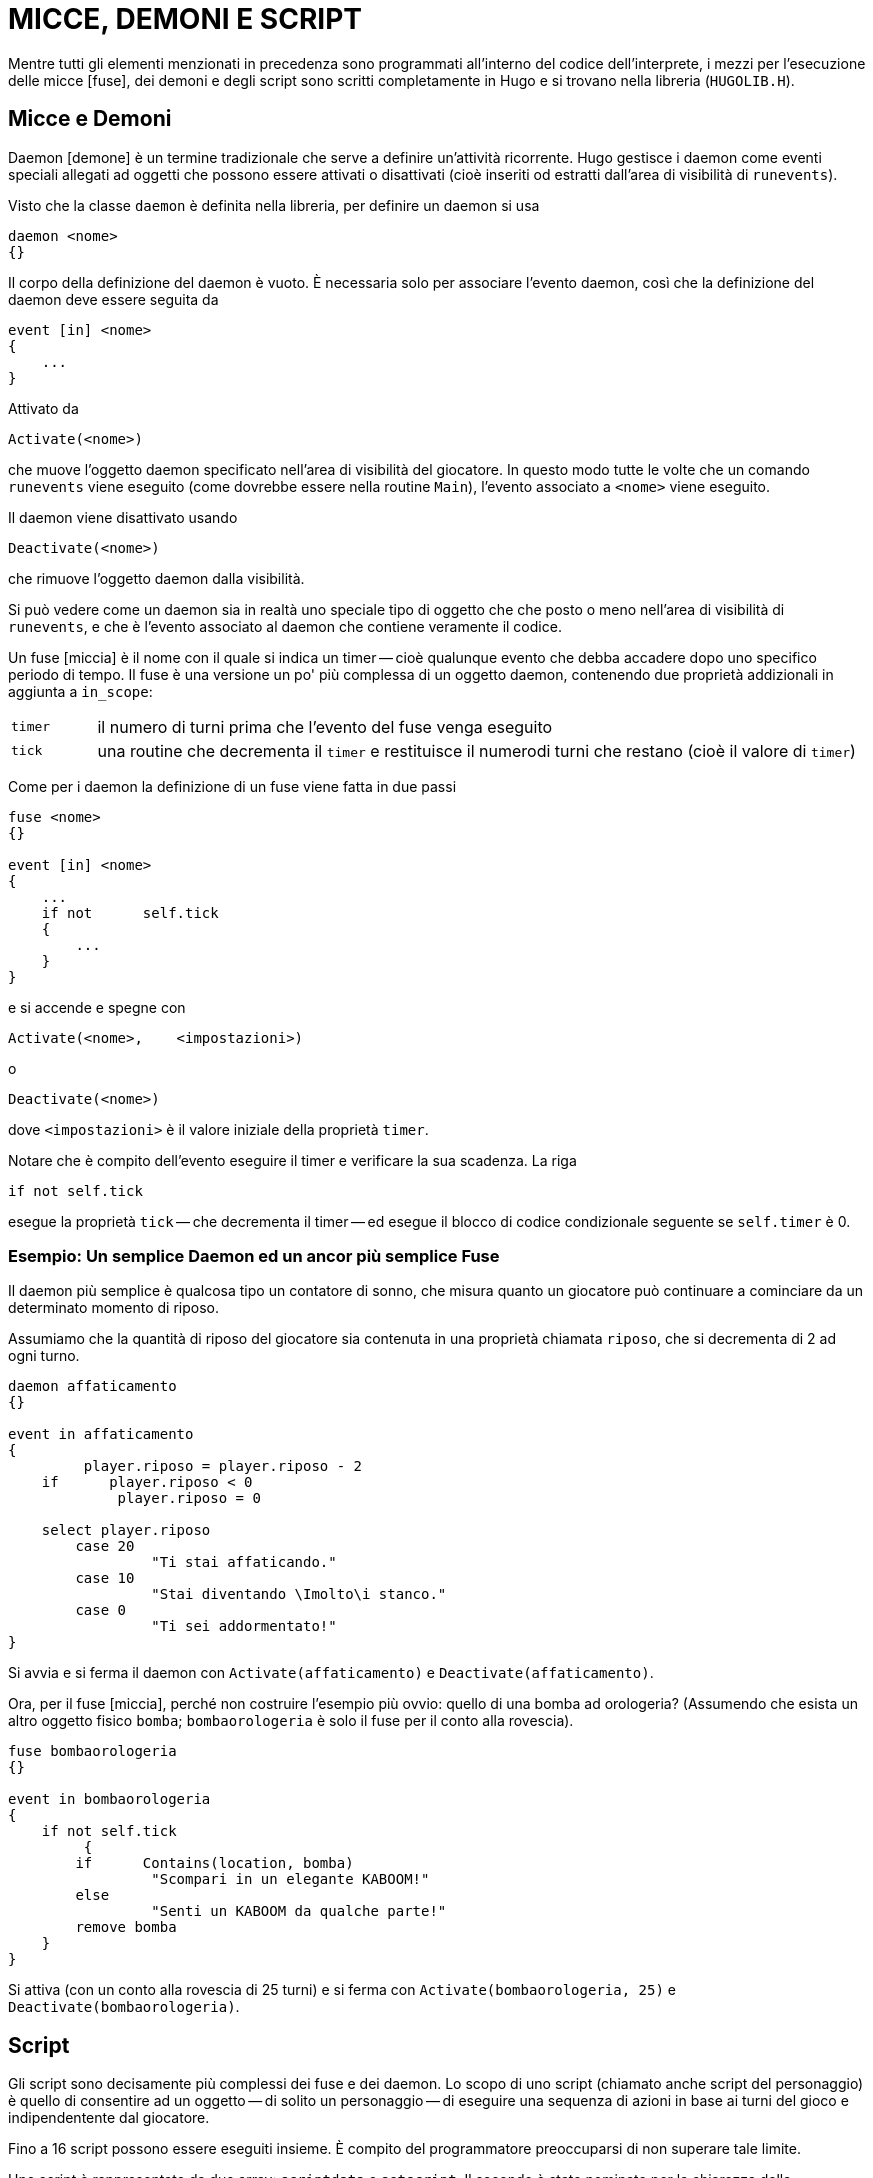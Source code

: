 // *****************************************************************************
// *                                                                           *
// *                                 HUGO v2.5                                 *
// *                         Manuale del Programmatore                         *
// *                                                                           *
// *                         6. MICCE, DEMONI E SCRIPT                         *
// *                                                                           *
// *****************************************************************************

= MICCE, DEMONI E SCRIPT

Mentre tutti gli elementi menzionati in precedenza sono programmati all'interno del codice dell'interprete, i mezzi per l'esecuzione delle micce [fuse], dei demoni e degli script sono scritti completamente in Hugo e si trovano nella libreria (`HUGOLIB.H`).

== Micce e Demoni

Daemon [demone] è un termine tradizionale che serve a definire un'attività ricorrente.
Hugo gestisce i daemon come eventi speciali allegati ad oggetti che possono essere attivati o disattivati (cioè inseriti od estratti dall'area di visibilità di `runevents`).

Visto che la classe `daemon` è definita nella libreria, per definire un daemon si usa

[source,hugo]
------------------------------------------------------------
daemon <nome>
{}
------------------------------------------------------------

Il corpo della definizione del daemon è vuoto.
È necessaria solo per associare l'evento daemon, così che la definizione del daemon deve essere seguita da

[source,hugo]
------------------------------------------------------------
event [in] <nome>
{
    ...
}
------------------------------------------------------------

Attivato da

[source,hugo]
------------------------------------------------------------
Activate(<nome>)
------------------------------------------------------------

che muove l'oggetto daemon specificato nell'area di visibilità del giocatore.
In questo modo tutte le volte che un comando `runevents` viene eseguito (come dovrebbe essere nella routine `Main`), l'evento associato a `<nome>` viene eseguito.

Il daemon viene disattivato usando

[source,hugo]
------------------------------------------------------------
Deactivate(<nome>)
------------------------------------------------------------

che rimuove l'oggetto daemon dalla visibilità.

Si può vedere come un daemon sia in realtà uno speciale tipo di oggetto che che posto o meno nell'area di visibilità di `runevents`, e che è l'evento associato al daemon che contiene veramente il codice.

Un fuse [miccia] è il nome con il quale si indica un timer -- cioè qualunque evento che debba accadere dopo uno specifico periodo di tempo.
Il fuse è una versione un po' più complessa di un oggetto daemon, contenendo due proprietà addizionali in aggiunta a `in_scope`:


[cols="<10m,<90d"]
|===============================================================================
| timer
| il numero di turni prima che l'evento del fuse venga eseguito

| tick
| una routine che decrementa il `timer` e restituisce il numerodi turni che restano (cioè il valore di `timer`)
|===============================================================================

Come per i daemon la definizione di un fuse viene fatta in due passi

[source,hugo]
------------------------------------------------------------
fuse <nome>
{}

event [in] <nome>
{
    ...
    if not      self.tick
    {
        ...
    }
}
------------------------------------------------------------

e si accende e spegne con

[source,hugo]
------------------------------------------------------------
Activate(<nome>,    <impostazioni>)
------------------------------------------------------------

o

[source,hugo]
------------------------------------------------------------
Deactivate(<nome>)
------------------------------------------------------------

dove `<impostazioni>` è il valore iniziale della proprietà `timer`.

Notare che è compito dell'evento eseguire il timer e verificare la sua scadenza.
La riga

[source,hugo]
------------------------------------------------------------
if not self.tick
------------------------------------------------------------

esegue la proprietà `tick` -- che decrementa il timer -- ed esegue il blocco di codice condizionale seguente se `self.timer` è 0.

=== Esempio: Un semplice Daemon ed un ancor più semplice Fuse

Il daemon più semplice è qualcosa tipo un contatore di sonno, che misura quanto un giocatore può continuare a cominciare da un determinato momento di riposo.

Assumiamo che la quantità di riposo del giocatore sia contenuta in una proprietà chiamata `riposo`, che si decrementa di 2 ad ogni turno.

[source,hugo]
------------------------------------------------------------
daemon affaticamento
{}

event in affaticamento
{
         player.riposo = player.riposo - 2
    if      player.riposo < 0
             player.riposo = 0

    select player.riposo
        case 20
                 "Ti stai affaticando."
        case 10
                 "Stai diventando \Imolto\i stanco."
        case 0
                 "Ti sei addormentato!"
}
------------------------------------------------------------

Si avvia e si ferma il daemon con `Activate(affaticamento)` e `Deactivate(affaticamento)`.

Ora, per il fuse [miccia], perché non costruire l'esempio più ovvio: quello di una bomba ad orologeria? (Assumendo che esista un altro oggetto fisico `bomba`; `bombaorologeria` è solo il fuse per il conto alla rovescia).

[source,hugo]
------------------------------------------------------------
fuse bombaorologeria
{}

event in bombaorologeria
{
    if not self.tick
         {
        if      Contains(location, bomba)
                 "Scompari in un elegante KABOOM!"
        else
                 "Senti un KABOOM da qualche parte!"
        remove bomba
    }
}
------------------------------------------------------------

Si attiva (con un conto alla rovescia di 25 turni) e si ferma con `Activate(bombaorologeria, 25)` e `Deactivate(bombaorologeria)`.

== Script

Gli script sono decisamente più complessi dei fuse e dei daemon.
Lo scopo di uno script (chiamato anche script del personaggio) è quello di consentire ad un oggetto -- di solito un personaggio -- di eseguire una sequenza di azioni in base ai turni del gioco e indipendentente dal giocatore.

Fino a 16 script possono essere eseguiti insieme.
È compito del programmatore preoccuparsi di non superare tale limite.

Uno script è rappresentato da due array: `scriptdata` e `setscript`.
Il secondo è stato nominato per la chiarezza della programmazione piuttosto che per il suo contenuto.
Ecco perché:

Per definire uno script si usa la seguente notazione:

[source,hugo]
------------------------------------------------------------
setscript[Script(<ogg>, <numero>)] =      &CharRoutine, ogg,
                                 &CharRoutine, ogg,
                                 ...
------------------------------------------------------------

(ricordandosi che una virgola alla fine di una riga dice al compilatore che la riga prosegue alla successiva).

Fare caso al fatto che "`setscript`" in realtà è un array, che prende il suo elemento iniziale dal valore di ritorno della routine `Script`, che ha `<oggetto>` e `<numero>` come argomenti.

`Script` restituisce un puntatore all'interno del grande array "`setscript`" dove il `<numero>` di passi di uno script per `<oggetto>` si trovano.
Un singolo script può avere fino a 32 passi.
Un passo in uno script è composto da una routine ed un oggetto -- sono entrambi necessari anche se la routine non richiede un oggetto. (Si usa l'oggetto `nothing` (0); vedere la routine `CharWait` in `HUGOLIB.H` per le informazioni).

La consuetudine in `HUGOLIB.H` vuole che le routine di script del personaggio abbiano il prefisso "`Char`", sebbene questo non sia obbligatorio.
Al momento le routine fornite comprendono:

[cols=",,",]
|===
|`CharMove` |[Muovi] |(richiede un oggetto direzione)
|`CharWait` |[Attendi] |(si usa l'oggetto nothing)
|`CharGet` |[Prendi] |(richiede un oggetto prendibile)
|`CharDrop` |[Lascia] |(richiede un oggetto in possesso del personaggio)
|===

così come la routine speciale

[cols=",,",]
|===
|`LoopScript` |[RipetiScript] |(si usa l'oggetto nothing)
|===

che indica uno script che verrà eseguito in continuazione. (È compito del programmatore assicurarsi che la posizione finale di un personaggio o di un oggetto sia adatta a ricominciare con lo script se `LoopScript` viene usato.
Vale a dire che se lo script è composto da una complessa serie di direzioni, il personaggio deve sempre ritornare allo stesso punto di partenza.)

La sequenza di routine ed oggetti di ogni script è memorizzata nell'array `setscript`.

Gli script vengono eseguiti tramite la routine `RunScripts`, simile a `runevents`, da cui differisce per il fatto che `runevents` è un comando dell'interprete mentre `RunScripts` è contenuta in `HUGOLIB.H`.

La riga

[source,hugo]
------------------------------------------------------------
RunScripts
------------------------------------------------------------

eseguirà tutti gli script personaggio/oggetto attivi, un turno alla volta, liberando lo spazio usato da ognuno una volta che sono terminati.

Quello che segue è uno script di esempio per un personaggio di nome "`Ned`":

[source,hugo]
------------------------------------------------------------
setscript[Script(ned, 4)] = &CharMove, s_obj,
                     &CharGet, palladicannone,
                     &CharMove, n_obj,
                     &CharWait, 0,
                     &CharDrop, palladicannone
------------------------------------------------------------

Ned andrà a sud, raccoglierà l'oggetto `palladicannone`, la porterà con sé a nord, attenderà un turno e lascerà la `palladicannone`. (Le routine di script per i personaggi fornite dalla libreria sono relativamente elementari; ad esempio, `CharGet` assume che l'oggetto specificato sia presente quando il personaggio cerca di prenderlo).

Altre routine di gestione script in `HUGOLIB.H` comprendono:

[cols=",",]
|===
|`CancelScript(ogg)` |per terminare immediatamente l'esecuzione dello script per `<ogg>`
|`PauseScript(ogg)` |ferma temporaneamente l'esecuzione dello script per `<ogg>`
|`ResumeScript(ogg)` |riprende l'esecuzione di uno script fermato
|`SkipScript(ogg)` |salta lo script per `<ogg>` per la successiva esecuzione di `RunScripts`
|===

La routine `RunScripts` controlla anche le proprietà `before` e `after`.
Continua con l'azione predefinita -- la routine di azione del personaggio specificata nello script -- se trova un valore _false_.

Per ignorare una routine di azione predefinata per un personaggio si include una proprietà `before` per l'oggetto del personaggio usando la forma seguente:

[source,hugo]
------------------------------------------------------------
before
{
    actor      CharRoutine
    {
        ...
    }
}
------------------------------------------------------------

dove `CharRoutine` è `CharWait`, `CharMove`, `CharGet`, `CharDrop`, ecc.

== Una nota sulla globale event_flag

Le routine della libreria -- in particolare le routine verbo `DoWait...` -- si aspettano che la variabile globale `event_flag` venga impostata con un valore non falso se qualcosa accade (in un evento o uno script) così che al giocatore venga notificato e venga data l'opportunita si smettere si aspettare.
Ad esempio le routine di script dei personaggi in `HUGOLIB.H` impostano `event_flag` ogni volta che un personaggio fa qualcosa nella stessa locazione del giocatore.

Se si usa `HUGOLIB.H` deve essere seguita la regola di impostare `event_flag` dopo ogni evento significativo.

// EOF //
